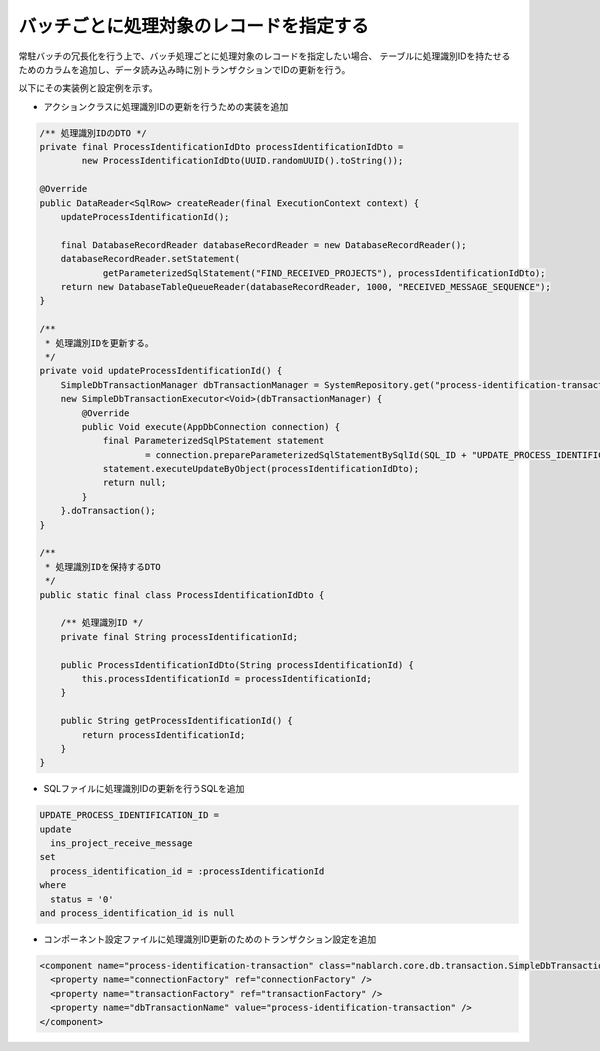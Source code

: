 .. _redundant_resident_batch:

バッチごとに処理対象のレコードを指定する
========================================

常駐バッチの冗長化を行う上で、バッチ処理ごとに処理対象のレコードを指定したい場合、
テーブルに処理識別IDを持たせるためのカラムを追加し、データ読み込み時に別トランザクションでIDの更新を行う。

以下にその実装例と設定例を示す。

* アクションクラスに処理識別IDの更新を行うための実装を追加

.. code-block:: java

    /** 処理識別IDのDTO */
    private final ProcessIdentificationIdDto processIdentificationIdDto =
            new ProcessIdentificationIdDto(UUID.randomUUID().toString());

    @Override
    public DataReader<SqlRow> createReader(final ExecutionContext context) {
        updateProcessIdentificationId();

        final DatabaseRecordReader databaseRecordReader = new DatabaseRecordReader();
        databaseRecordReader.setStatement(
                getParameterizedSqlStatement("FIND_RECEIVED_PROJECTS"), processIdentificationIdDto);
        return new DatabaseTableQueueReader(databaseRecordReader, 1000, "RECEIVED_MESSAGE_SEQUENCE");
    }
    
    /**
     * 処理識別IDを更新する。
     */
    private void updateProcessIdentificationId() {
        SimpleDbTransactionManager dbTransactionManager = SystemRepository.get("process-identification-transaction");
        new SimpleDbTransactionExecutor<Void>(dbTransactionManager) {
            @Override
            public Void execute(AppDbConnection connection) {
                final ParameterizedSqlPStatement statement
                        = connection.prepareParameterizedSqlStatementBySqlId(SQL_ID + "UPDATE_PROCESS_IDENTIFICATION_ID");
                statement.executeUpdateByObject(processIdentificationIdDto);
                return null;
            }
        }.doTransaction();
    }
    
    /**
     * 処理識別IDを保持するDTO
     */
    public static final class ProcessIdentificationIdDto {

        /** 処理識別ID */
        private final String processIdentificationId;

        public ProcessIdentificationIdDto(String processIdentificationId) {
            this.processIdentificationId = processIdentificationId;
        }

        public String getProcessIdentificationId() {
            return processIdentificationId;
        }
    }

* SQLファイルに処理識別IDの更新を行うSQLを追加

.. code-block:: sql

  UPDATE_PROCESS_IDENTIFICATION_ID =
  update
    ins_project_receive_message
  set
    process_identification_id = :processIdentificationId
  where
    status = '0'
  and process_identification_id is null
  
* コンポーネント設定ファイルに処理識別ID更新のためのトランザクション設定を追加

.. code-block:: xml

  <component name="process-identification-transaction" class="nablarch.core.db.transaction.SimpleDbTransactionManager">
    <property name="connectionFactory" ref="connectionFactory" />
    <property name="transactionFactory" ref="transactionFactory" />
    <property name="dbTransactionName" value="process-identification-transaction" />
  </component>
  

